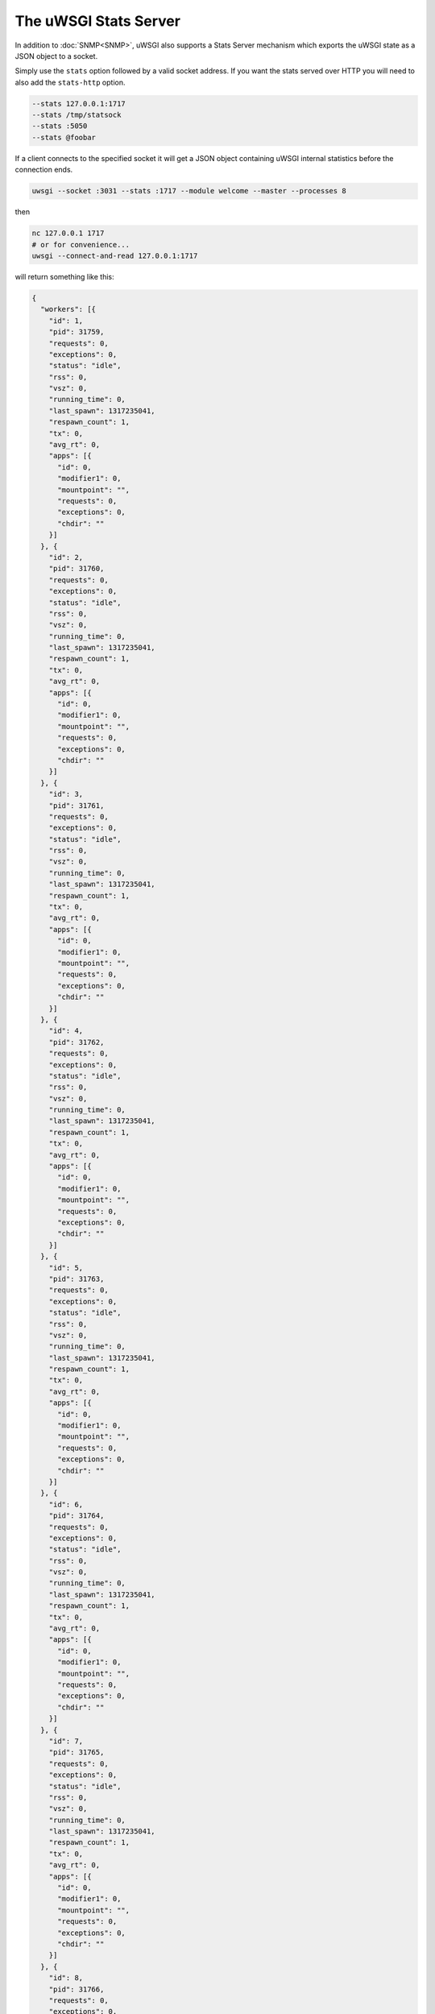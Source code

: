 The uWSGI Stats Server
======================

In addition to :doc:`SNMP<SNMP>`, uWSGI also supports a Stats Server mechanism which exports the uWSGI state as a JSON object to a socket.

Simply use the ``stats`` option followed by a valid socket address. If you want the stats served over HTTP you will need to also add the ``stats-http`` option.

.. code-block:: sh

    --stats 127.0.0.1:1717
    --stats /tmp/statsock
    --stats :5050
    --stats @foobar

If a client connects to the specified socket it will get a JSON object containing uWSGI internal statistics before the connection ends.

.. code-block:: sh

    uwsgi --socket :3031 --stats :1717 --module welcome --master --processes 8



then

.. code-block:: sh

    nc 127.0.0.1 1717
    # or for convenience...
    uwsgi --connect-and-read 127.0.0.1:1717

will return something like this:

.. code-block:: js

    {
      "workers": [{
        "id": 1,
        "pid": 31759,
        "requests": 0,
        "exceptions": 0,
        "status": "idle",
        "rss": 0,
        "vsz": 0,
        "running_time": 0,
        "last_spawn": 1317235041,
        "respawn_count": 1,
        "tx": 0,
        "avg_rt": 0,
        "apps": [{
          "id": 0,
          "modifier1": 0,
          "mountpoint": "",
          "requests": 0,
          "exceptions": 0,
          "chdir": ""
        }]
      }, {
        "id": 2,
        "pid": 31760,
        "requests": 0,
        "exceptions": 0,
        "status": "idle",
        "rss": 0,
        "vsz": 0,
        "running_time": 0,
        "last_spawn": 1317235041,
        "respawn_count": 1,
        "tx": 0,
        "avg_rt": 0,
        "apps": [{
          "id": 0,
          "modifier1": 0,
          "mountpoint": "",
          "requests": 0,
          "exceptions": 0,
          "chdir": ""
        }]
      }, {
        "id": 3,
        "pid": 31761,
        "requests": 0,
        "exceptions": 0,
        "status": "idle",
        "rss": 0,
        "vsz": 0,
        "running_time": 0,
        "last_spawn": 1317235041,
        "respawn_count": 1,
        "tx": 0,
        "avg_rt": 0,
        "apps": [{
          "id": 0,
          "modifier1": 0,
          "mountpoint": "",
          "requests": 0,
          "exceptions": 0,
          "chdir": ""
        }]
      }, {
        "id": 4,
        "pid": 31762,
        "requests": 0,
        "exceptions": 0,
        "status": "idle",
        "rss": 0,
        "vsz": 0,
        "running_time": 0,
        "last_spawn": 1317235041,
        "respawn_count": 1,
        "tx": 0,
        "avg_rt": 0,
        "apps": [{
          "id": 0,
          "modifier1": 0,
          "mountpoint": "",
          "requests": 0,
          "exceptions": 0,
          "chdir": ""
        }]
      }, {
        "id": 5,
        "pid": 31763,
        "requests": 0,
        "exceptions": 0,
        "status": "idle",
        "rss": 0,
        "vsz": 0,
        "running_time": 0,
        "last_spawn": 1317235041,
        "respawn_count": 1,
        "tx": 0,
        "avg_rt": 0,
        "apps": [{
          "id": 0,
          "modifier1": 0,
          "mountpoint": "",
          "requests": 0,
          "exceptions": 0,
          "chdir": ""
        }]
      }, {
        "id": 6,
        "pid": 31764,
        "requests": 0,
        "exceptions": 0,
        "status": "idle",
        "rss": 0,
        "vsz": 0,
        "running_time": 0,
        "last_spawn": 1317235041,
        "respawn_count": 1,
        "tx": 0,
        "avg_rt": 0,
        "apps": [{
          "id": 0,
          "modifier1": 0,
          "mountpoint": "",
          "requests": 0,
          "exceptions": 0,
          "chdir": ""
        }]
      }, {
        "id": 7,
        "pid": 31765,
        "requests": 0,
        "exceptions": 0,
        "status": "idle",
        "rss": 0,
        "vsz": 0,
        "running_time": 0,
        "last_spawn": 1317235041,
        "respawn_count": 1,
        "tx": 0,
        "avg_rt": 0,
        "apps": [{
          "id": 0,
          "modifier1": 0,
          "mountpoint": "",
          "requests": 0,
          "exceptions": 0,
          "chdir": ""
        }]
      }, {
        "id": 8,
        "pid": 31766,
        "requests": 0,
        "exceptions": 0,
        "status": "idle",
        "rss": 0,
        "vsz": 0,
        "running_time": 0,
        "last_spawn": 1317235041,
        "respawn_count": 1,
        "tx": 0,
        "avg_rt": 0,
        "apps": [{
          "id": 0,
          "modifier1": 0,
          "mountpoint": "",
          "requests": 0,
          "exceptions": 0,
          "chdir": ""
        }]
      }]
    }
        

uwsgitop
--------

``uwsgitop`` is a top-like command that uses the stats server. It is available on PyPI, so use ``easy_install`` or ``pip`` to install it (package name ``uwsgitop``, naturally).

The sources are available on Github. https://github.com/unbit/uwsgitop

